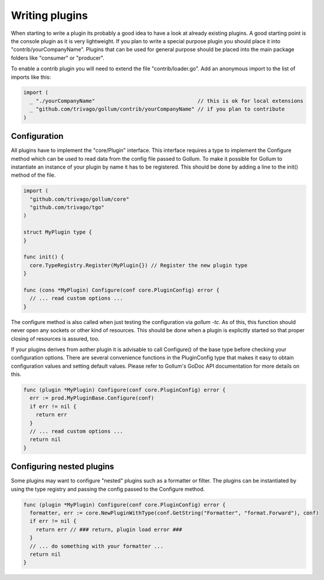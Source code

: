Writing plugins
===============

When starting to write a plugin its probably a good idea to have a look at already existing plugins.
A good starting point is the console plugin as it is very lightweight.
If you plan to write a special purpose plugin you should place it into "contrib/yourCompanyName".
Plugins that can be used for general purpose should be placed into the main package folders like "consumer" or "producer".

To enable a contrib plugin you will need to extend the file "contrib/loader.go".
Add an anonymous import to the list of imports like this:

.. code-block:: go

  import (
    _ "./yourCompanyName"                                 // this is ok for local extensions
    _ "github.com/trivago/gollum/contrib/yourCompanyName" // if you plan to contribute
  )

Configuration
-------------

All plugins have to implement the "core/Plugin" interface.
This interface requires a type to implement the Configure method which can be used to read data from the config file passed to Gollum.
To make it possible for Gollum to instantiate an instance of your plugin by name it has to be registered.
This should be done by adding a line to the init() method of the file.

.. code-block:: go

  import (
    "github.com/trivago/gollum/core"
    "github.com/trivago/tgo"
  )

  struct MyPlugin type {
  }

  func init() {
    core.TypeRegistry.Register(MyPlugin{}) // Register the new plugin type
  }

  func (cons *MyPlugin) Configure(conf core.PluginConfig) error {
    // ... read custom options ...
  }

The configure method is also called when just testing the configuration via `gollum -tc`.
As of this, this function should never open any sockets or other kind of resources.
This should be done when a plugin is explicitly started so that proper closing of resources is assured, too.

If your plugins derives from aother plugin it is advisable to call Configure() of the base type before checking your configuration options.
There are several convenience functions in the PluginConfig type that makes it easy to obtain configuration values and setting default values.
Please refer to Gollum's GoDoc API documentation for more details on this.

.. code-block:: go

  func (plugin *MyPlugin) Configure(conf core.PluginConfig) error {
    err := prod.MyPluginBase.Configure(conf)
    if err != nil {
      return err
    }
    // ... read custom options ...
    return nil
  }

Configuring nested plugins
--------------------------

Some plugins may want to configure "nested" plugins such as a formatter or filter.
The plugins can be instantiated by using the type registry and passing the config passed to the Configure method.

.. code-block:: go

  func (plugin *MyPlugin) Configure(conf core.PluginConfig) error {
    formatter, err := core.NewPluginWithType(conf.GetString("Formatter", "format.Forward"), conf)
    if err != nil {
      return err // ### return, plugin load error ###
    }
    // ... do something with your formatter ...
    return nil
  }
